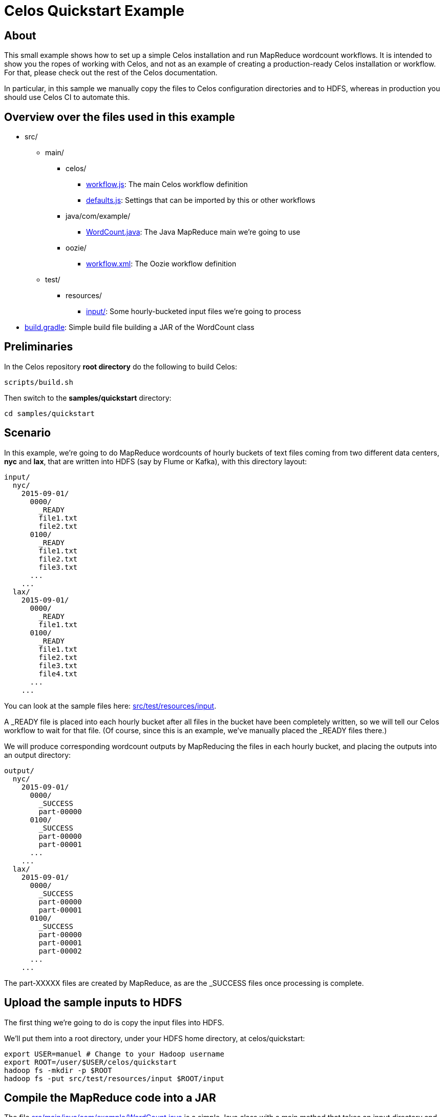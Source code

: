 = Celos Quickstart Example

== About

This small example shows how to set up a simple Celos installation and
run MapReduce wordcount workflows.  It is intended to show you the
ropes of working with Celos, and not as an example of creating a
production-ready Celos installation or workflow. For that, please
check out the rest of the Celos documentation.

In particular, in this sample we manually copy the files to Celos
configuration directories and to HDFS, whereas in production you
should use Celos CI to automate this.

== Overview over the files used in this example

* src/
** main/
*** celos/
**** link:src/main/celos/workflow.js[workflow.js]: The main Celos workflow definition
**** link:src/main/celos/defaults.js[defaults.js]: Settings that can be imported by this or other workflows
*** java/com/example/
**** link:src/main/java/com/example/WordCount.java[WordCount.java]: The Java MapReduce main we're going to use
*** oozie/
**** link:src/main/oozie/workflow.xml[workflow.xml]: The Oozie workflow definition
** test/
*** resources/
**** link:src/test/resources/input/[input/]: Some hourly-bucketed input files we're going to process
* link:build.gradle[build.gradle]: Simple build file building a JAR of the WordCount class

== Preliminaries

In the Celos repository *root directory* do the following to build
Celos:

....
scripts/build.sh
....

Then switch to the *samples/quickstart* directory:

....
cd samples/quickstart
....

== Scenario

In this example, we're going to do MapReduce wordcounts of hourly
buckets of text files coming from two different data centers, *nyc*
and *lax*, that are written into HDFS (say by Flume or Kafka), with
this directory layout:

....
input/
  nyc/
    2015-09-01/
      0000/
        _READY
        file1.txt
        file2.txt
      0100/
        _READY
        file1.txt
        file2.txt
        file3.txt
      ...
    ...
  lax/
    2015-09-01/
      0000/
        _READY
        file1.txt
      0100/
        _READY
        file1.txt
        file2.txt
        file3.txt
        file4.txt
      ...
    ...
....

You can look at the sample files here: link:src/test/resources/input[].

A _READY file is placed into each hourly bucket after all files in the
bucket have been completely written, so we will tell our Celos
workflow to wait for that file.  (Of course, since this is an example,
we've manually placed the _READY files there.)

We will produce corresponding wordcount outputs by MapReducing the
files in each hourly bucket, and placing the outputs into an output
directory:

....
output/
  nyc/
    2015-09-01/
      0000/
        _SUCCESS
        part-00000
      0100/
        _SUCCESS
        part-00000
        part-00001
      ...
    ...
  lax/
    2015-09-01/
      0000/
        _SUCCESS
        part-00000
        part-00001
      0100/
        _SUCCESS
        part-00000
        part-00001
        part-00002
      ...
    ...
....

The part-XXXXX files are created by MapReduce, as are the _SUCCESS
files once processing is complete.

== Upload the sample inputs to HDFS

The first thing we're going to do is copy the input files into HDFS.

We'll put them into a root directory, under your HDFS home directory,
at celos/quickstart:

....
export USER=manuel # Change to your Hadoop username
export ROOT=/user/$USER/celos/quickstart
hadoop fs -mkdir -p $ROOT
hadoop fs -put src/test/resources/input $ROOT/input
....

== Compile the MapReduce code into a JAR

The file link:src/main/java/com/example/WordCount.java[] is a simple
Java class with a main method that takes an input directory and an
output directory as arguments.  It reads all text files in the input
directory, and writes tab-separated files containing word counts into
the output directory.

This builds the class and puts it into build/libs/wordcount-1.0.jar:

....
./gradlew jar
....

== Put the workflow.xml and JAR into HDFS for Oozie

Celos uses Oozie to do the actual execution of jobs, Celos only
schedules them.

Oozie requires a small XML file, link:src/main/oozie/workflow.xml[]
that tells it what Java class to run.  Note that the file refers to
two variables, ${inputPath} and ${outputPath}.  We're going to set
them from our Celos workflow.

The workflow.xml and the wordcount-1.0.jar must be stored together in
HDFS (with the JAR in a lib/ subdirectory), from where Oozie will read
and execute them.

We're going to use $ROOT/wordcount as the directory containing these files:

....
hadoop fs -mkdir -p $ROOT/wordcount/lib
hadoop fs -put -f src/main/oozie/workflow.xml $ROOT/wordcount
hadoop fs -put -f build/libs/wordcount-1.0.jar $ROOT/wordcount/lib
....

== Create directories required by Celos

Now we have our inputs at $ROOT/input, and our Oozie workflow at
$ROOT/wordcount, so we can turn to setting up Celos.

We'll create a *samples/quickstart/celos.d* directory that holds all
the directories required by Celos to run:

* A *workflows* directory containing the JavaScript workflow files.
* A *defaults* directory containing the JavaScript defaults files.
* A *logs* directory containing the Celos log outputs.
* A *db* directory containing Celos' state database.

....
mkdir celos.d
mkdir celos.d/workflows
mkdir celos.d/defaults
mkdir celos.d/logs
mkdir celos.d/db
....

On each scheduler step, Celos evaluates the JavaScript files in the
workflows directory.  These files define the workflows that Celos
runs.

The defaults directory contains JavaScript files that may contain
variables and utility functions that can be imported by workflow
files.

In the logs directory, you'll find the celos.log file containing
informative output by Celos, as well as more celos-YYYY-MM-DD.log
files for older outputs.

The db directory contains small JSON files that Celos uses to keep
track of the execution state of each periodical invocation of a
workflow.

== Edit the defaults.js file

Celos must be told about some settings, such as your Hadoop name node,
job tracker, and Oozie API URL.

Open link:src/main/celos/defaults.js[] in an editor and update
the settings at the top for your Hadoop and Oozie installation.

== Copy the JavaScript files to the proper directories

Now we'll copy the workflow.js and defaults.js from
src/main/celos in the directories Celos will actually use:

....
cp src/main/celos/workflow.js celos.d/workflows/wordcount.js
cp src/main/celos/defaults.js celos.d/defaults/wordcount.js
....

== Start Celos

Note that we need to put /etc/hadoop/conf on the classpath, so Celos
has access to the core-site.xml and hdfs-site.xml Hadoop configuration
files.

Also note that we're running Celos with `--autoSchedule 5`, which
means that the scheduler will run automatically every 5 seconds. In
production, we usually don't use `--autoSchedule`, and instead call
the scheduler from cron every minute.

....
export CELOS_PORT=11337 # Adapt if needed
export CLASSPATH=../../celos-server/build/libs/celos-server.jar:/etc/hadoop/conf
java -cp $CLASSPATH com.collective.celos.server.Main --port $CELOS_PORT --workflows celos.d/workflows --defaults celos.d/defaults --logs celos.d/logs --db celos.d/db --autoSchedule 5 > /dev/null 2>&1 &
....

== Check that Celos has loaded the workflows

Do the following:

....
export CELOS=http://localhost:$CELOS_PORT
curl "$CELOS/workflow-list"
....

This should print the following:

....
{
  "ids" : [ "wordcount-lax", "wordcount-nyc" ]
}
....

== Mark inputs for rerun

By default, Celos will only look at the slots within a 7 day sliding
window before the current time.

To have Celos care about the input data do the following:

....
curl -X POST "$CELOS/rerun?id=wordcount-lax&time=2015-09-01T00:00Z"
curl -X POST "$CELOS/rerun?id=wordcount-lax&time=2015-09-01T01:00Z"
curl -X POST "$CELOS/rerun?id=wordcount-lax&time=2015-09-01T02:00Z"

curl -X POST "$CELOS/rerun?id=wordcount-nyc&time=2015-09-01T00:00Z"
curl -X POST "$CELOS/rerun?id=wordcount-nyc&time=2015-09-01T01:00Z"
curl -X POST "$CELOS/rerun?id=wordcount-nyc&time=2015-09-01T02:00Z"
....

== Run the UI

....
export HUE=http://cldmgr001.ewr004.collective-media.net:8888/oozie # Point to your Oozie UI
java -jar ../../celos-ui/build/libs/celos-ui.jar --port 11338 --celos $CELOS --hue $HUE
....

Now go to this URL in your browser:

....
http://localhost:11338/ui?time=2015-09-02T00:00Z
....

You should see two workflows each of which has three ready or running
slots.  You can click on a running slot to see its Oozie information.

== Look at MapReduce outputs in HDFS

After a while, when all slots are green, you can look at the results in HDFS:

....
hadoop fs -cat /user/$USER/celos/quickstart/output/lax/2015-09-01/0000/part-00000
hadoop fs -cat /user/$USER/celos/quickstart/output/nyc/2015-09-01/0000/part-00000
....
